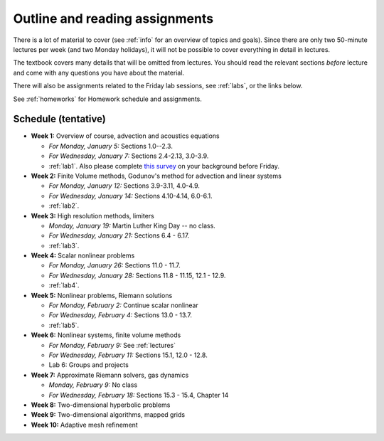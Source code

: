 
.. _outline:

=============================================================
Outline and reading assignments
=============================================================

There is a lot of material to cover (see :ref:`info` for an overview of
topics and goals).  Since there are only two 50-minute
lectures per week (and two Monday holidays), it will not be possible to
cover everything in detail in lectures.  

The textbook covers many details that will be omitted from lectures.  You
should read the relevant sections *before* lecture and come with any
questions you have about the material.

There will also be assignments related to the Friday lab sessions, see
:ref:`labs`, or the links below.

See :ref:`homeworks` for Homework schedule and assignments.

Schedule (tentative)
---------------------

- **Week 1:** Overview of course, advection and acoustics equations

  - *For Monday, January 5:* Sections 1.0--2.3.
  - *For Wednesday, January 7:* Sections 2.4-2.13, 3.0-3.9.
  - :ref:`lab1`.  Also please complete 
    `this survey <https://catalyst.uw.edu/webq/survey/rjl/257053>`_ 
    on your background before Friday.

- **Week 2:** Finite Volume methods, Godunov's method for advection and linear systems 

  - *For Monday, January 12:* Sections 3.9-3.11, 4.0-4.9.
  - *For Wednesday, January 14:* Sections 4.10-4.14, 6.0-6.1.
  - :ref:`lab2`. 

- **Week 3:** High resolution methods, limiters

  - *Monday, January 19:* Martin Luther King Day -- no class.
  - *For Wednesday, January 21:* Sections 6.4 - 6.17.
  - :ref:`lab3`. 

- **Week 4:** Scalar nonlinear problems

  - *For Monday, January 26:* Sections 11.0 - 11.7.
  - *For Wednesday, January 28:* Sections 11.8 - 11.15, 12.1 - 12.9.
  - :ref:`lab4`. 

- **Week 5:** Nonlinear problems, Riemann solutions

  - *For Monday, February 2:* Continue scalar nonlinear
  - *For Wednesday, February 4:* Sections 13.0 - 13.7.
  - :ref:`lab5`. 

- **Week 6:** Nonlinear systems, finite volume methods

  - *For Monday, February 9:* See :ref:`lectures`
  - *For Wednesday, February 11:* Sections 15.1, 12.0 - 12.8.
  - Lab 6: Groups and projects

- **Week 7:** Approximate Riemann solvers, gas dynamics

  - *Monday, February 9:* No class
  - *For Wednesday, February 18:* Sections 15.3 - 15.4, Chapter 14

- **Week 8:** Two-dimensional hyperbolic problems
- **Week 9:** Two-dimensional algorithms, mapped grids
- **Week 10:** Adaptive mesh refinement


